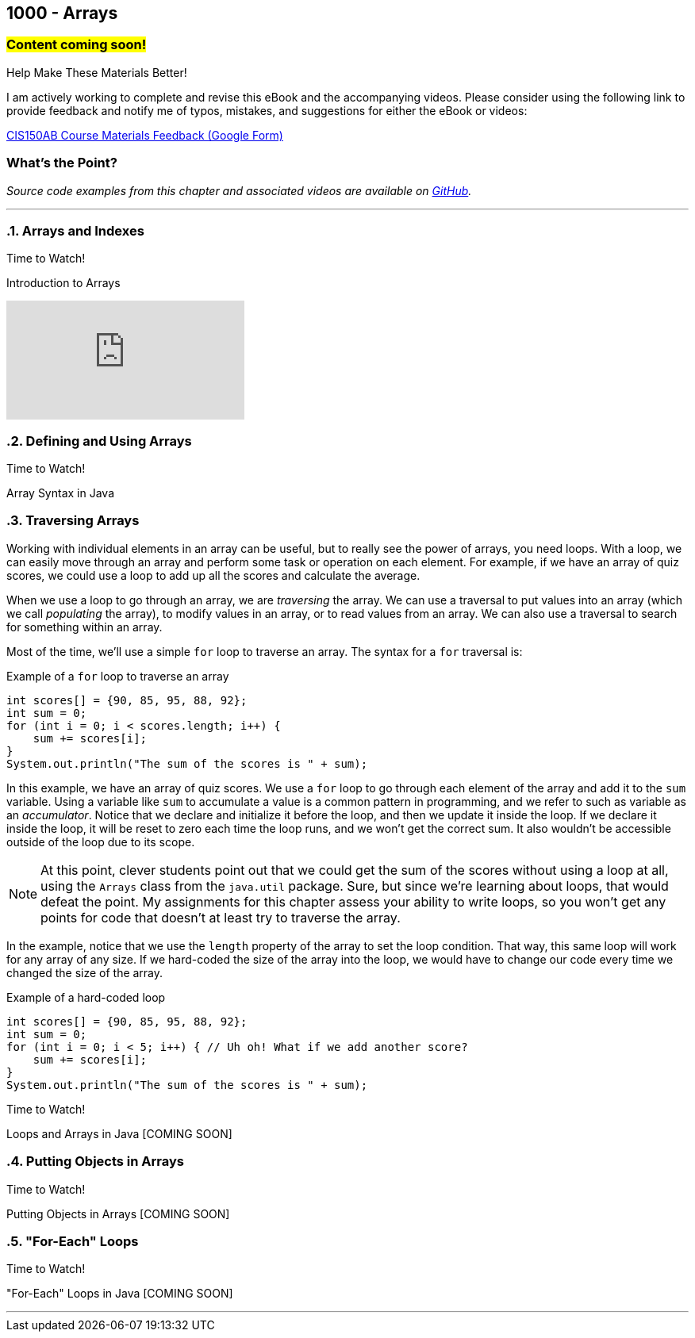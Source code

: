 :imagesdir: images
:sourcedir: source
// The following corrects the directories if this is included in the index file.
ifeval::["{docname}" == "index"]
:imagesdir: chapter-8-arrays/images
:sourcedir: chapter-8-arrays/source
endif::[]

== 1000 - Arrays
// TODO: Upload source files to GitHub archive

=== #Content coming soon!#
// === #Content for this module is under construction. For now, the section headers below direct you to the corresponding chapter in our required textbook so that you can start right away.#

.Help Make These Materials Better!
****
I am actively working to complete and revise this eBook and the accompanying videos. Please consider using the following link to provide feedback and notify me of typos, mistakes, and suggestions for either the eBook or videos:

https://forms.gle/4173pZ1yPuNX7pku6[CIS150AB Course Materials Feedback (Google Form)^]
****

:sectnums!:
=== What's the Point?
// * Understand the role of arrays
// * Create and use arrays
// * Write loops to traverse arrays 

_Source code examples from this chapter and associated videos are available on https://github.com/timmcmichael/EMCCTimFiles/tree/4bf0da6df6f4fe3e3a0ccd477b4455df400cffb6/OOP%20with%20Java%20(CIS150AB)/08%20Arrays[GitHub^]._

:sectnums:
'''
=== Arrays and Indexes

.Time to Watch!
****
Introduction to Arrays

// https://youtu.be/08IJJod4O3o

video::08IJJod4O3o[youtube, list=PL_Lc2HVYD16Y-vLXkIgggjYrSdF5DEFnU]
// Files from video:

// * Starter code: https://raw.githubusercontent.com/timmcmichael/EMCCTimFiles/refs/heads/main/OOP%20with%20Java%20(CIS150AB)/HelloWorld.java[`HelloWorld.java`^]
// * Completed code: https://raw.githubusercontent.com/timmcmichael/EMCCTimFiles/refs/heads/main/OOP%20with%20Java%20(CIS150AB)/HelloWorld.java[`HelloWorld.java`^]
****

=== Defining and Using Arrays

.Time to Watch!
****
Array Syntax in Java

// https://youtu.be/RBY8zz7f-bU

// video::RBY8zz7f-bU[youtube, list=PL_Lc2HVYD16Y-vLXkIgggjYrSdF5DEFnU]
// Files from video:

// * Starter code: https://raw.githubusercontent.com/timmcmichael/EMCCTimFiles/refs/heads/main/OOP%20with%20Java%20(CIS150AB)/HelloWorld.java[`HelloWorld.java`^]
// * Completed code: https://raw.githubusercontent.com/timmcmichael/EMCCTimFiles/refs/heads/main/OOP%20with%20Java%20(CIS150AB)/HelloWorld.java[`HelloWorld.java`^]
****


=== Traversing Arrays

Working with individual elements in an array can be useful, but to really see the power of arrays, you need loops.
With a loop, we can easily move through an array and perform some task or operation on each element.
For example, if we have an array of quiz scores, we could use a loop to add up all the scores and calculate the average.

When we use a loop to go through an array, we are _traversing_ the array.
We can use a traversal to put values into an array (which we call _populating_ the array), to modify values in an array, or to read values from an array.
We can also use a traversal to search for something within an array.

Most of the time, we'll use a simple `for` loop to traverse an array.
The syntax for a `for` traversal is:

.Example of a `for` loop to traverse an array
[source,java]
----
int scores[] = {90, 85, 95, 88, 92};
int sum = 0;
for (int i = 0; i < scores.length; i++) {
    sum += scores[i];
}
System.out.println("The sum of the scores is " + sum);
----

In this example, we have an array of quiz scores.
We use a `for` loop to go through each element of the array and add it to the `sum` variable.
Using a variable like `sum` to accumulate a value is a common pattern in programming, and we refer to such as variable as an _accumulator_.
Notice that we declare and initialize it before the loop, and then we update it inside the loop.
If we declare it inside the loop, it will be reset to zero each time the loop runs, and we won't get the correct sum. 
It also wouldn't be accessible outside of the loop due to its scope.

NOTE: At this point, clever students point out that we could get the sum of the scores without using a loop at all, using the `Arrays` class from the `java.util` package. Sure, but since we're learning about loops, that would defeat the point. My assignments for this chapter assess your ability to write loops, so you won't get any points for code that doesn't at least try to traverse the array.

In the example, notice that we use the `length` property of the array to set the loop condition.
That way, this same loop will work for any array of any size.
If we hard-coded the size of the array into the loop, we would have to change our code every time we changed the size of the array.

.Example of a hard-coded loop
[source,java]
----
int scores[] = {90, 85, 95, 88, 92};
int sum = 0;
for (int i = 0; i < 5; i++) { // Uh oh! What if we add another score?
    sum += scores[i];
}
System.out.println("The sum of the scores is " + sum);
----


.Time to Watch!
****
Loops and Arrays in Java [COMING SOON]

// video::gHuJgnpG7pI[youtube, list=PL_Lc2HVYD16Y-vLXkIgggjYrSdF5DEFnU]

// Files from video:

// * Starter code: https://raw.githubusercontent.com/timmcmichael/EMCCTimFiles/refs/heads/main/OOP%20with%20Java%20(CIS150AB)/HelloWorld.java[`HelloWorld.java`^]
// * Completed code: https://raw.githubusercontent.com/timmcmichael/EMCCTimFiles/refs/heads/main/OOP%20with%20Java%20(CIS150AB)/HelloWorld.java[`HelloWorld.java`^]
****

=== Putting Objects in Arrays

.Time to Watch!
****
Putting Objects in Arrays [COMING SOON]

// video::gHuJgnpG7pI[youtube, list=PL_Lc2HVYD16Y-vLXkIgggjYrSdF5DEFnU]

// Files from video:
// * Starter code: https://raw.githubusercontent.com/timmcmichael/EMCCTimFiles/refs/heads/main/OOP%20with%20Java%20(CIS150AB)/HelloWorld.java[`HelloWorld.java`^]
// * Completed code: https://raw.githubusercontent.com/timmcmichael/EMCCTimFiles/refs/heads/main/OOP%20with%20Java%20(CIS150AB)/HelloWorld.java[`HelloWorld.java`^]
****

=== "For-Each" Loops

.Time to Watch!
****
"For-Each" Loops in Java [COMING SOON]

// video::gHuJgnpG7pI[youtube, list=PL_Lc2HVYD16Y-vLXkIgggjYrSdF5DEFnU]

// Files from video:
// * Starter code: https://raw.githubusercontent.com/timmcmichael/EMCCTimFiles/refs/heads/main/OOP%20with%20Java%20(CIS150AB)/HelloWorld.java[`HelloWorld.java`^]
// * Completed code: https://raw.githubusercontent.com/timmcmichael/EMCCTimFiles/refs/heads/main/OOP%20with%20Java%20(CIS150AB)/HelloWorld.java[`HelloWorld.java`^]
****



'''
:sectnums!:
// === Check Yourself Before You Wreck Yourself (on the assignments)
//
// ==== Can you answer these questions?

// ****
// 
// 1. 
//
// 2. 
//
// ****
:sectnums: